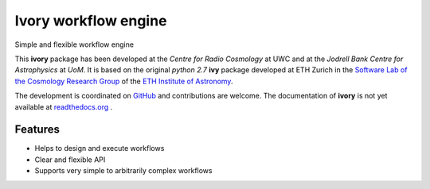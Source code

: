 =============================
Ivory workflow engine
=============================

Simple and flexible workflow engine

This **ivory** package has been developed at the `Centre for Radio Cosmology` at UWC and at the `Jodrell Bank Centre for Astrophysics` at `UoM`.
It is based on the original `python 2.7` **ivy** package developed at ETH Zurich in the `Software Lab of the Cosmology Research Group <http://www.cosmology.ethz.ch/research/software-lab.html>`_ of the `ETH Institute of Astronomy <http://www.astro.ethz.ch>`_.

The development is coordinated on `GitHub <https://github.com/meerklass/ivory>`_ and contributions are welcome. The documentation of **ivory** is not yet available at `readthedocs.org <http://ivory.readthedocs.io/>`_ .


Features
--------

* Helps to design and execute workflows
* Clear and flexible API
* Supports very simple to arbitrarily complex workflows
